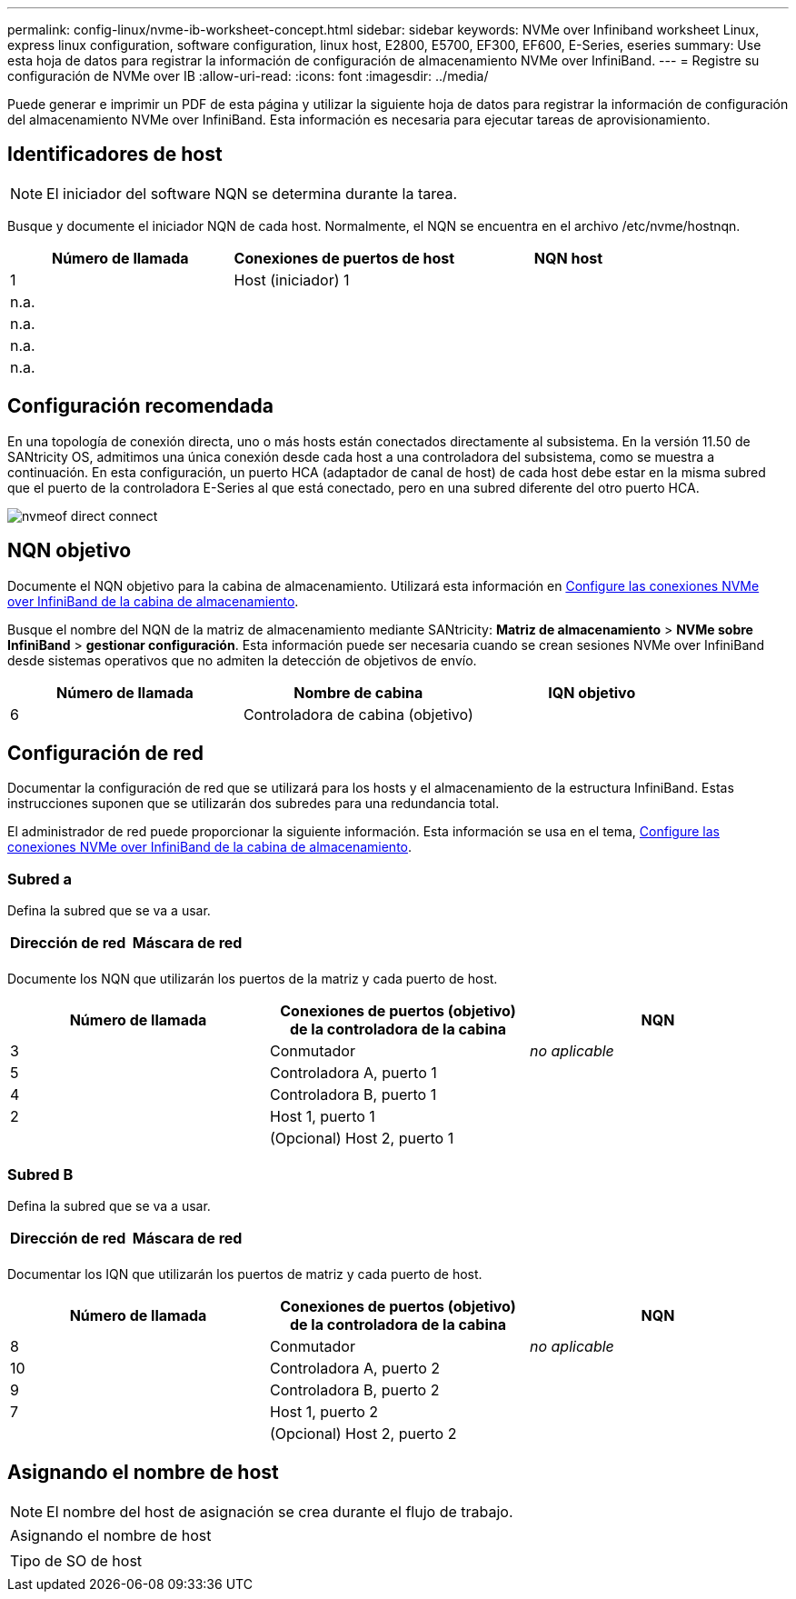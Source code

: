 ---
permalink: config-linux/nvme-ib-worksheet-concept.html 
sidebar: sidebar 
keywords: NVMe over Infiniband worksheet Linux, express linux configuration, software configuration, linux host, E2800, E5700, EF300, EF600, E-Series, eseries 
summary: Use esta hoja de datos para registrar la información de configuración de almacenamiento NVMe over InfiniBand. 
---
= Registre su configuración de NVMe over IB
:allow-uri-read: 
:icons: font
:imagesdir: ../media/


[role="lead"]
Puede generar e imprimir un PDF de esta página y utilizar la siguiente hoja de datos para registrar la información de configuración del almacenamiento NVMe over InfiniBand. Esta información es necesaria para ejecutar tareas de aprovisionamiento.



== Identificadores de host


NOTE: El iniciador del software NQN se determina durante la tarea.

Busque y documente el iniciador NQN de cada host. Normalmente, el NQN se encuentra en el archivo /etc/nvme/hostnqn.

|===
| Número de llamada | Conexiones de puertos de host | NQN host 


 a| 
1
 a| 
Host (iniciador) 1
 a| 



 a| 
n.a.
 a| 
 a| 



 a| 
n.a.
 a| 
 a| 



 a| 
n.a.
 a| 
 a| 



 a| 
n.a.
 a| 
 a| 

|===


== Configuración recomendada

En una topología de conexión directa, uno o más hosts están conectados directamente al subsistema. En la versión 11.50 de SANtricity OS, admitimos una única conexión desde cada host a una controladora del subsistema, como se muestra a continuación. En esta configuración, un puerto HCA (adaptador de canal de host) de cada host debe estar en la misma subred que el puerto de la controladora E-Series al que está conectado, pero en una subred diferente del otro puerto HCA.

image::../media/nvmeof_direct_connect.gif[nvmeof direct connect]



== NQN objetivo

Documente el NQN objetivo para la cabina de almacenamiento. Utilizará esta información en xref:nvme-ib-configure-storage-connections-task.adoc[Configure las conexiones NVMe over InfiniBand de la cabina de almacenamiento].

Busque el nombre del NQN de la matriz de almacenamiento mediante SANtricity: *Matriz de almacenamiento* > *NVMe sobre InfiniBand* > *gestionar configuración*. Esta información puede ser necesaria cuando se crean sesiones NVMe over InfiniBand desde sistemas operativos que no admiten la detección de objetivos de envío.

|===
| Número de llamada | Nombre de cabina | IQN objetivo 


 a| 
6
 a| 
Controladora de cabina (objetivo)
 a| 

|===


== Configuración de red

Documentar la configuración de red que se utilizará para los hosts y el almacenamiento de la estructura InfiniBand. Estas instrucciones suponen que se utilizarán dos subredes para una redundancia total.

El administrador de red puede proporcionar la siguiente información. Esta información se usa en el tema, xref:nvme-ib-configure-storage-connections-task.adoc[Configure las conexiones NVMe over InfiniBand de la cabina de almacenamiento].



=== Subred a

Defina la subred que se va a usar.

|===
| Dirección de red | Máscara de red 


 a| 
 a| 

|===
Documente los NQN que utilizarán los puertos de la matriz y cada puerto de host.

|===
| Número de llamada | Conexiones de puertos (objetivo) de la controladora de la cabina | NQN 


 a| 
3
 a| 
Conmutador
 a| 
_no aplicable_



 a| 
5
 a| 
Controladora A, puerto 1
 a| 



 a| 
4
 a| 
Controladora B, puerto 1
 a| 



 a| 
2
 a| 
Host 1, puerto 1
 a| 



 a| 
 a| 
(Opcional) Host 2, puerto 1
 a| 

|===


=== Subred B

Defina la subred que se va a usar.

|===
| Dirección de red | Máscara de red 


 a| 
 a| 

|===
Documentar los IQN que utilizarán los puertos de matriz y cada puerto de host.

|===
| Número de llamada | Conexiones de puertos (objetivo) de la controladora de la cabina | NQN 


 a| 
8
 a| 
Conmutador
 a| 
_no aplicable_



 a| 
10
 a| 
Controladora A, puerto 2
 a| 



 a| 
9
 a| 
Controladora B, puerto 2
 a| 



 a| 
7
 a| 
Host 1, puerto 2
 a| 



 a| 
 a| 
(Opcional) Host 2, puerto 2
 a| 

|===


== Asignando el nombre de host


NOTE: El nombre del host de asignación se crea durante el flujo de trabajo.

|===


 a| 
Asignando el nombre de host
 a| 



 a| 
Tipo de SO de host
 a| 

|===